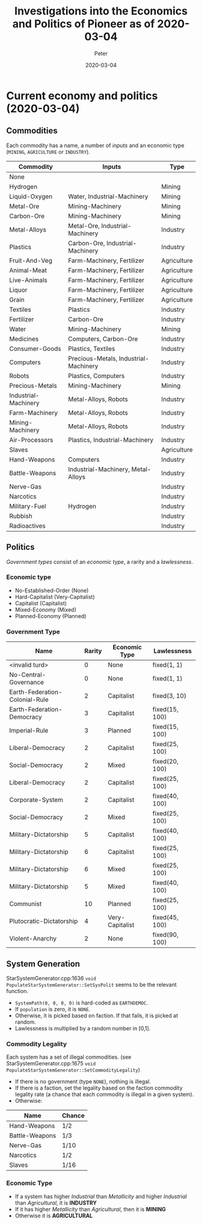 #+AUTHOR: Peter
#+TITLE: Investigations into the Economics and Politics of Pioneer as of 2020-03-04
#+DATE: 2020-03-04
#+OPTIONS: html-postamble:nil
* Current economy and politics (2020-03-04)
** Commodities
Each commodity has a name, a number of /inputs/ and an economic type (=MINING=, =AGRICULTURE= or =INDUSTRY=).
| Commodity            | Inputs                                | Type        |
|----------------------+---------------------------------------+-------------|
| None                 |                                       |             |
| Hydrogen             |                                       | Mining      |
| Liquid-Oxygen        | Water, Industrial-Machinery           | Mining      |
| Metal-Ore            | Mining-Machinery                      | Mining      |
| Carbon-Ore           | Mining-Machinery                      | Mining      |
| Metal-Alloys         | Metal-Ore, Industrial-Machinery       | Industry    |
| Plastics             | Carbon-Ore, Industrial-Machinery      | Industry    |
| Fruit-And-Veg        | Farm-Machinery, Fertilizer            | Agriculture |
| Animal-Meat          | Farm-Machinery, Fertilizer            | Agriculture |
| Live-Animals         | Farm-Machinery, Fertilizer            | Agriculture |
| Liquor               | Farm-Machinery, Fertilizer            | Agriculture |
| Grain                | Farm-Machinery, Fertilizer            | Agriculture |
| Textiles             | Plastics                              | Industry    |
| Fertilizer           | Carbon-Ore                            | Industry    |
| Water                | Mining-Machinery                      | Mining      |
| Medicines            | Computers, Carbon-Ore                 | Industry    |
| Consumer-Goods       | Plastics, Textiles                    | Industry    |
| Computers            | Precious-Metals, Industrial-Machinery | Industry    |
| Robots               | Plastics, Computers                   | Industry    |
| Precious-Metals      | Mining-Machinery                      | Mining      |
| Industrial-Machinery | Metal-Alloys, Robots                  | Industry    |
| Farm-Machinery       | Metal-Alloys, Robots                  | Industry    |
| Mining-Machinery     | Metal-Alloys, Robots                  | Industry    |
| Air-Processors       | Plastics, Industrial-Machinery        | Industry    |
| Slaves               |                                       | Agriculture |
| Hand-Weapons         | Computers                             | Industry    |
| Battle-Weapons       | Industrial-Machinery, Metal-Alloys    | Industry    |
| Nerve-Gas            |                                       | Industry    |
| Narcotics            |                                       | Industry    |
| Military-Fuel        | Hydrogen                              | Industry    |
| Rubbish              |                                       | Industry    |
| Radioactives         |                                       | Industry    |
** Politics
/Government types/ consist of an /economic type/, a rarity and a /lawlessness/.
*** Economic type
- No-Established-Order (None)
- Hard-Capitalist (Very-Capitalist)
- Capitalist (Capitalist)
- Mixed-Economy (Mixed)
- Planned-Economy (Planned)
*** Government Type
| Name                           | Rarity | Economic Type   | Lawlessness    |
|--------------------------------+--------+-----------------+----------------|
| <invalid turd>                 |      0 | None            | fixed(1, 1)    |
| No-Central-Governance          |      0 | None            | fixed(1, 1)    |
| Earth-Federation-Colonial-Rule |      2 | Capitalist      | fixed(3, 10)   |
| Earth-Federation-Democracy     |      3 | Capitalist      | fixed(15, 100) |
| Imperial-Rule                  |      3 | Planned         | fixed(15, 100) |
| Liberal-Democracy              |      2 | Capitalist      | fixed(25, 100) |
| Social-Democracy               |      2 | Mixed           | fixed(20, 100) |
| Liberal-Democracy              |      2 | Capitalist      | fixed(25, 100) |
| Corporate-System               |      2 | Capitalist      | fixed(40, 100) |
| Social-Democracy               |      2 | Mixed           | fixed(25, 100) |
| Military-Dictatorship          |      5 | Capitalist      | fixed(40, 100) |
| Military-Dictatorship          |      6 | Capitalist      | fixed(25, 100) |
| Military-Dictatorship          |      6 | Mixed           | fixed(25, 100) |
| Military-Dictatorship          |      5 | Mixed           | fixed(40, 100) |
| Communist                      |     10 | Planned         | fixed(25, 100) |
| Plutocratic-Dictatorship       |      4 | Very-Capitalist | fixed(45, 100) |
| Violent-Anarchy                |      2 | None            | fixed(90, 100) |
** System Generation
StarSystemGenerator.cpp:1636 =void PopulateStarSystemGenerator::SetSysPolit= seems to be the relevant function.
- =SystemPath(0, 0, 0, 0)= is hard-coded as =EARTHDEMOC=.
- If =population= is zero, it is =NONE=.
- Otherwise, it is picked based on faction. If that fails, it is picked at random.
- Lawlessness is multiplied by a random number in [0,1].
*** Commodity Legality
Each system has a set of illegal commodities. (see StarSystemGenerator.cpp:1675 =void PopulateStarSystemGenerator::SetCommodityLegality=)
- If there is no government (type =NONE=), nothing is illegal.
- If there is a faction, set the legality based on the faction commodity legality rate (a chance that each commodity is illegal in a given system).
- Otherwise:
| Name           | Chance |
|----------------+--------|
| Hand-Weapons   | 1/2    |
| Battle-Weapons | 1/3    |
| Nerve-Gas      | 1/10   |
| Narcotics      | 1/2    |
| Slaves         | 1/16   |
*** Economic Type
- If a system has higher /Industrial/ than /Metallicity/ and higher /Industrial/ than /Agricultural/, it is *INDUSTRY*
- If it has higher /Metallicity/ than /Agricultural/, then it is *MINING*
- Otherwise it is *AGRICULTURAL*
